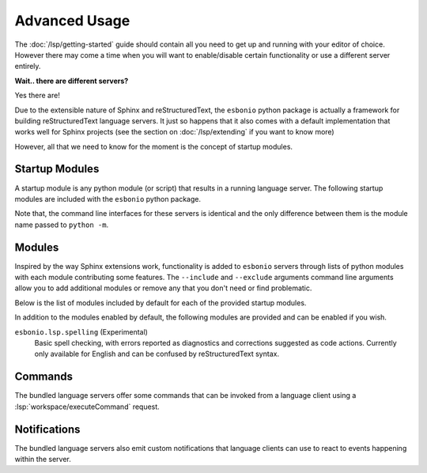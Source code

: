Advanced Usage
==============

The :doc:`/lsp/getting-started` guide should contain all you need to get up and running with your
editor of choice. However there may come a time when you will want to enable/disable certain
functionality or use a different server entirely.

**Wait.. there are different servers?**

Yes there are!

Due to the extensible nature of Sphinx and reStructuredText, the ``esbonio`` python package
is actually a framework for building reStructuredText language servers. It just so happens
that it also comes with a default implementation that works well for Sphinx projects (see
the section on :doc:`/lsp/extending` if you want to know more)

However, all that we need to know for the moment is the concept of startup modules.

Startup Modules
---------------

A startup module is any python module (or script) that results in a running language server.
The following startup modules are included with the ``esbonio`` python package.

.. relevant-to:: esbonio
   :category: Startup Module

   The default startup module you are probably already familiar with.
   It is in fact just an alias for the ``esbonio.lsp.sphinx`` startup module.

   .. cli-help:: esbonio.__main__

.. relevant-to:: esbonio.lsp.rst
   :category: Startup Module

   A "vanilla" reStructuedText language server for use with docutils projects.

   .. cli-help:: esbonio.lsp.rst

.. relevant-to:: esbonio.lsp.sphinx
   :category: Startup Module

   A language server tailored for use with Sphinx projects.

   .. cli-help:: esbonio.lsp.sphinx

Note that, the command line interfaces for these servers is identical and the only difference
between them is the module name passed to ``python -m``.

Modules
-------

Inspired by the way Sphinx extensions work, functionality is added to ``esbonio`` servers through
lists of python modules with each module contributing some features. The ``--include`` and
``--exclude`` arguments command line arguments allow you to add additional modules or remove any
that you don't need or find problematic.

Below is the list of modules included by default for each of the provided startup modules.

.. relevant-to:: esbonio
   :category: Startup Module

   .. literalinclude:: ../../lib/esbonio/esbonio/lsp/sphinx/__init__.py
      :language: python
      :start-at: DEFAULT_MODULES
      :end-at: ]

.. relevant-to:: esbonio.lsp.rst
   :category: Startup Module

   .. literalinclude:: ../../lib/esbonio/esbonio/lsp/rst/__init__.py
      :language: python
      :start-at: DEFAULT_MODULES
      :end-at: ]

.. relevant-to:: esbonio.lsp.sphinx
   :category: Startup Module

   .. literalinclude:: ../../lib/esbonio/esbonio/lsp/sphinx/__init__.py
      :language: python
      :start-at: DEFAULT_MODULES
      :end-at: ]

In addition to the modules enabled by default, the following modules are provided and can be
enabled if you wish.

``esbonio.lsp.spelling`` (Experimental)
   Basic spell checking, with errors reported as diagnostics and corrections suggested as code actions.
   Currently only available for English and can be confused by reStructuredText syntax.

Commands
--------

The bundled language servers offer some commands that can be invoked from a language client using
a :lsp:`workspace/executeCommand` request.

.. relevant-to:: esbonio
   :category: Startup Module

   .. include:: ./advanced/_esbonio.lsp.sphinx_commands.rst


.. relevant-to:: esbonio.lsp.rst
   :category: Startup Module

   ``esbonio.server.configuration``
      Returns the server's current configuration.

      .. code-block:: json

         {
           "server": {
             "log_level": "debug",
             "log_filter": [],
             "hide_sphinx_output": false
           }
         }

   ``esbonio.sever.preview``
      Currently a placeholder.


.. relevant-to:: esbonio.lsp.sphinx
   :category: Startup Module

   .. include:: ./advanced/_esbonio.lsp.sphinx_commands.rst


Notifications
-------------

The bundled language servers also emit custom notifications that language clients
can use to react to events happening within the server.


.. relevant-to:: esbonio
   :category: Startup Module

   .. include:: ./advanced/_esbonio.lsp.sphinx_notifications.rst


.. relevant-to:: esbonio.lsp.rst
   :category: Startup Module

   Currently this server implements no custom notifications.


.. relevant-to:: esbonio.lsp.sphinx
   :category: Startup Module

   .. include:: ./advanced/_esbonio.lsp.sphinx_notifications.rst
